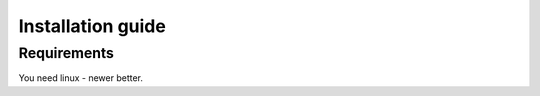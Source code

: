 .. _installation:

==================
Installation guide
==================

Requirements
============

You need linux - newer better.


